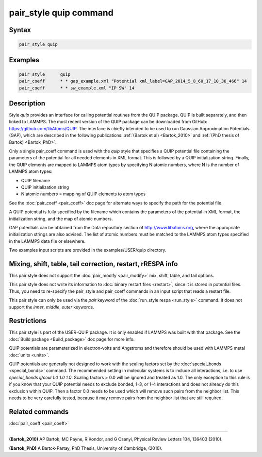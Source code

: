 .. index:: pair_style quip

pair_style quip command
=======================

Syntax
""""""

.. code-block:: LAMMPS

   pair_style quip

Examples
""""""""

.. code-block:: LAMMPS

   pair_style      quip
   pair_coeff      * * gap_example.xml "Potential xml_label=GAP_2014_5_8_60_17_10_38_466" 14
   pair_coeff      * * sw_example.xml "IP SW" 14

Description
"""""""""""

Style *quip* provides an interface for calling potential routines from
the QUIP package. QUIP is built separately, and then linked to
LAMMPS. The most recent version of the QUIP package can be downloaded
from GitHub:
`https://github.com/libAtoms/QUIP <https://github.com/libAtoms/QUIP>`_. The
interface is chiefly intended to be used to run Gaussian Approximation
Potentials (GAP), which are described in the following publications:
:ref:`(Bartok et al) <Bartok_2010>` and :ref:`(PhD thesis of Bartok) <Bartok_PhD>`.

Only a single pair_coeff command is used with the *quip* style that
specifies a QUIP potential file containing the parameters of the
potential for all needed elements in XML format. This is followed by a
QUIP initialization string. Finally, the QUIP elements are mapped to
LAMMPS atom types by specifying N atomic numbers, where N is the
number of LAMMPS atom types:

* QUIP filename
* QUIP initialization string
* N atomic numbers = mapping of QUIP elements to atom types

See the :doc:`pair_coeff <pair_coeff>` doc page for alternate ways
to specify the path for the potential file.

A QUIP potential is fully specified by the filename which contains the
parameters of the potential in XML format, the initialization string,
and the map of atomic numbers.

GAP potentials can be obtained from the Data repository section of
`http://www.libatoms.org <http://www.libatoms.org>`_, where the
appropriate initialization strings are also advised. The list of
atomic numbers must be matched to the LAMMPS atom types specified in
the LAMMPS data file or elsewhere.

Two examples input scripts are provided in the examples/USER/quip
directory.

Mixing, shift, table, tail correction, restart, rRESPA info
"""""""""""""""""""""""""""""""""""""""""""""""""""""""""""

This pair style does not support the :doc:`pair_modify <pair_modify>`
mix, shift, table, and tail options.

This pair style does not write its information to :doc:`binary restart files <restart>`, since it is stored in potential files.  Thus, you
need to re-specify the pair_style and pair_coeff commands in an input
script that reads a restart file.

This pair style can only be used via the *pair* keyword of the
:doc:`run_style respa <run_style>` command.  It does not support the
*inner*\ , *middle*\ , *outer* keywords.

Restrictions
""""""""""""

This pair style is part of the USER-QUIP package.  It is only enabled
if LAMMPS was built with that package.  See the :doc:`Build package <Build_package>` doc page for more info.

QUIP potentials are parameterized in electron-volts and Angstroms and
therefore should be used with LAMMPS metal :doc:`units <units>`.

QUIP potentials are generally not designed to work with the scaling
factors set by the :doc:`special_bonds <special_bonds>` command.  The
recommended setting in molecular systems is to include all
interactions, i.e. to use *special_bonds lj/coul 1.0 1.0 1.0*. Scaling
factors > 0.0 will be ignored and treated as 1.0. The only exception
to this rule is if you know that your QUIP potential needs to exclude
bonded, 1-3, or 1-4 interactions and does not already do this exclusion
within QUIP. Then a factor 0.0 needs to be used which will remove such
pairs from the neighbor list. This needs to be very carefully tested,
because it may remove pairs from the neighbor list that are still
required.

Related commands
""""""""""""""""

:doc:`pair_coeff <pair_coeff>`

----------

.. _Bartok_2010:

**(Bartok_2010)** AP Bartok, MC Payne, R Kondor, and G Csanyi, Physical
Review Letters 104, 136403 (2010).

.. _Bartok_PhD:

**(Bartok_PhD)** A Bartok-Partay, PhD Thesis, University of Cambridge,
(2010).
